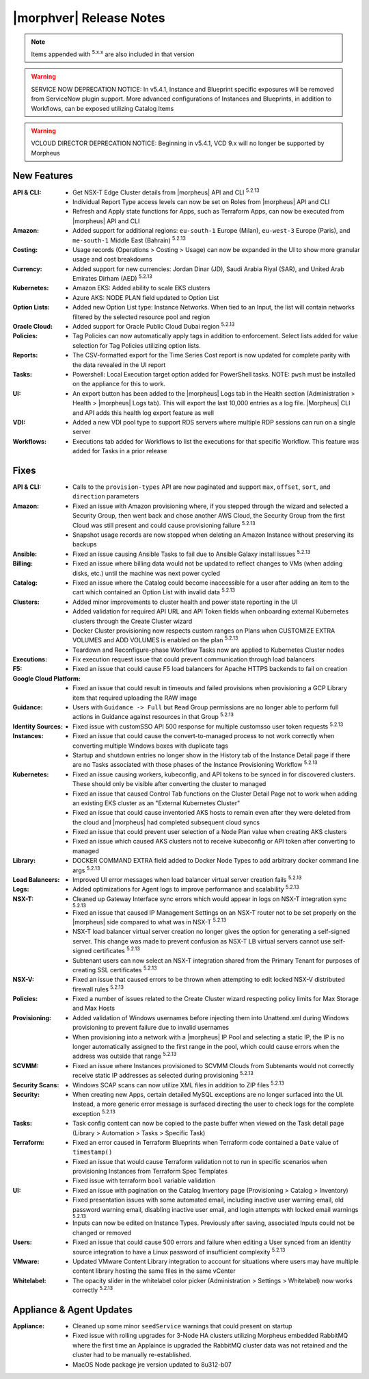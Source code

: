.. _Release Notes:

*************************
|morphver| Release Notes
*************************

.. NOTE:: Items appended with :superscript:`5.x.x` are also included in that version

.. warning:: SERVICE NOW DEPRECATION NOTICE: In v5.4.1, Instance and Blueprint specific exposures will be removed from ServiceNow plugin support. More advanced configurations of Instances and Blueprints, in addition to Workflows, can be exposed utilizing Catalog Items

.. warning:: VCLOUD DIRECTOR DEPRECATION NOTICE: Beginning in v5.4.1, VCD 9.x will no longer be supported by Morpheus

New Features
============

:API & CLI: - Get NSX-T Edge Cluster details from |morpheus| API and CLI :superscript:`5.2.13`
             - Individual Report Type access levels can now be set on Roles from |morpheus| API and CLI
             - Refresh and Apply state functions for Apps, such as Terraform Apps, can now be executed from |morpheus| API and CLI
:Amazon: - Added support for additional regions: ``eu-south-1`` Europe (Milan), ``eu-west-3`` Europe (Paris), and ``me-south-1`` Middle East (Bahrain) :superscript:`5.2.13`
:Costing: - Usage records (Operations > Costing > Usage) can now be expanded in the UI to show more granular usage and cost breakdowns
:Currency: - Added support for new currencies: Jordan Dinar (JD), Saudi Arabia Riyal (SAR), and United Arab Emirates Dirham (AED) :superscript:`5.2.13`
:Kubernetes: - Amazon EKS: Added ability to scale EKS clusters
              - Azure AKS: NODE PLAN field updated to Option List
:Option Lists: - Added new Option List type: Instance Networks. When tied to an Input, the list will contain networks filtered by the selected resource pool and region
:Oracle Cloud: - Added support for Oracle Public Cloud Dubai region :superscript:`5.2.13`
:Policies: - Tag Policies can now automatically apply tags in addition to enforcement. Select lists added for value selection for Tag Policies utilizing option lists.
:Reports: - The CSV-formatted export for the Time Series Cost report is now updated for complete parity with the data revealed in the UI report
:Tasks: - Powershell: Local Execution target option added for PowerShell tasks. NOTE: ``pwsh`` must be installed on the appliance for this to work.
:UI: - An export button has been added to the |morpheus| Logs tab in the Health section (Administration > Health > |morpheus| Logs tab). This will export the last 10,000 entries as a log file. |Morpheus| CLI and API adds this health log export feature as well
:VDI: - Added a new VDI pool type to support RDS servers where multiple RDP sessions can run on a single server
:Workflows: - Executions tab added for Workflows to list the executions for that specific Workflow. This feature was added for Tasks in a prior release


Fixes
=====

:API & CLI: - Calls to the ``provision-types`` API are now paginated and support ``max``, ``offset``, ``sort``, and ``direction`` parameters
:Amazon: - Fixed an issue with Amazon provisioning where, if you stepped through the wizard and selected a Security Group, then went back and chose another AWS Cloud, the Security Group from the first Cloud was still present and could cause provisioning failure :superscript:`5.2.13`
          - Snapshot usage records are now stopped when deleting an Amazon Instance without preserving its backups
:Ansible: - Fixed an issue causing Ansible Tasks to fail due to Ansible Galaxy install issues :superscript:`5.2.13`
:Billing: - Fixed an issue where billing data would not be updated to reflect changes to VMs (when adding disks, etc.) until the machine was next power cycled
:Catalog: - Fixed an issue where the Catalog could become inaccessible for a user after adding an item to the cart which contained an Option List with invalid data :superscript:`5.2.13`
:Clusters: - Added minor improvements to cluster health and power state reporting in the UI
            - Added validation for required API URL and API Token fields when onboarding external Kubernetes clusters through the Create Cluster wizard
            - Docker Cluster provisioning now respects custom ranges on Plans when CUSTOMIZE EXTRA VOLUMES and ADD VOLUMES is enabled on the plan :superscript:`5.2.13`
            - Teardown and Reconfigure-phase Workflow Tasks now are applied to Kubernetes Cluster nodes
:Executions: - Fix execution request issue that could prevent communication through load balancers
:F5: - Fixed an issue that could cause F5 load balancers for Apache HTTPS backends to fail on creation
:Google Cloud Platform: - Fixed an issue that could result in timeouts and failed provisions when provisioning a GCP Library item that required uploading the RAW image
:Guidance: - Users with ``Guidance -> Full`` but ``Read`` Group permissions are no longer able to perform full actions in Guidance against resources in that Group :superscript:`5.2.13`
:Identity Sources: - Fixed issue with customSSO API 500 response for multiple customsso user token requests :superscript:`5.2.13`
:Instances: - Fixed an issue that could cause the convert-to-managed process to not work correctly when converting multiple Windows boxes with duplicate tags
             - Startup and shutdown entries no longer show in the History tab of the Instance Detail page if there are no Tasks associated with those phases of the Instance Provisioning Workflow :superscript:`5.2.13`
:Kubernetes: - Fixed an issue causing workers, kubeconfig, and API tokens to be synced in for discovered clusters. These should only be visible after converting the cluster to managed
              - Fixed an issue that caused Control Tab functions on the Cluster Detail Page not to work when adding an existing EKS cluster as an "External Kubernetes Cluster"
              - Fixed an issue that could cause inventoried AKS hosts to remain even after they were deleted from the cloud and |morpheus| had completed subsequent cloud syncs
              - Fixed an issue that could prevent user selection of a Node Plan value when creating AKS clusters
              - Fixed an issue which caused AKS clusters not to receive kubeconfig or API token after converting to managed
:Library: - DOCKER COMMAND EXTRA field added to Docker Node Types to add arbitrary docker command line args :superscript:`5.2.13`
:Load Balancers: - Improved UI error messages when load balancer virtual server creation fails :superscript:`5.2.13`
:Logs: - Added optimizations for Agent logs to improve performance and scalability :superscript:`5.2.13`
:NSX-T: - Cleaned up Gateway Interface sync errors which would appear in logs on NSX-T integration sync :superscript:`5.2.13`
         - Fixed an issue that caused IP Management Settings on an NSX-T router not to be set properly on the |morpheus| side compared to what was in NSX-T :superscript:`5.2.13`
         - NSX-T load balancer virtual server creation no longer gives the option for generating a self-signed server. This change was made to prevent confusion as NSX-T LB virtual servers cannot use self-signed certificates :superscript:`5.2.13`
         - Subtenant users can now select an NSX-T integration shared from the Primary Tenant for purposes of creating SSL certificates :superscript:`5.2.13`
:NSX-V: - Fixed an issue that caused errors to be thrown when attempting to edit locked NSX-V distributed firewall rules :superscript:`5.2.13`
:Policies: - Fixed a number of issues related to the Create Cluster wizard respecting policy limits for Max Storage and Max Hosts
:Provisioning: - Added validation of Windows usernames before injecting them into Unattend.xml during Windows provisioning to prevent failure due to invalid usernames
                - When provisioning into a network with a |morpheus| IP Pool and selecting a static IP, the IP is no longer automatically assigned to the first range in the pool, which could cause errors when the address was outside that range :superscript:`5.2.13`
:SCVMM: - Fixed an issue where Instances provisioned to SCVMM Clouds from Subtenants would not correctly receive static IP addresses as selected during provisioning :superscript:`5.2.13`
:Security Scans: - Windows SCAP scans can now utilize XML files in addition to ZIP files :superscript:`5.2.13`
:Security: - When creating new Apps, certain detailed MySQL exceptions are no longer surfaced into the UI. Instead, a more generic error message is surfaced directing the user to check logs for the complete exception :superscript:`5.2.13`
:Tasks: - Task config content can now be copied to the paste buffer when viewed on the Task detail page (Library > Automation > Tasks > Specific Task)
:Terraform: - Fixed an error caused in Terraform Blueprints when Terraform code contained a ``Date`` value of ``timestamp()``
             - Fixed an issue that would cause Terraform validation not to run in specific scenarios when provisioning Instances from Terraform Spec Templates
             - Fixed issue with terraform ``bool`` variable validation
:UI: - Fixed an issue with pagination on the Catalog Inventory page (Provisioning > Catalog > Inventory)
      - Fixed presentation issues with some automated email, including inactive user warning email, old password warning email, disabling inactive user email, and login attempts with locked email warnings :superscript:`5.2.13`
      - Inputs can now be edited on Instance Types. Previously after saving, associated Inputs could not be changed or removed
:Users: - Fixed an issue that could cause 500 errors and failure when editing a User synced from an identity source integration to have a Linux password of insufficient complexity :superscript:`5.2.13`
:VMware: - Updated VMware Content Library integration to account for situations where users may have multiple content library hosting the same files in the same vCenter
:Whitelabel: - The opacity slider in the whitelabel color picker (Administration > Settings > Whitelabel) now works correctly :superscript:`5.2.13`


Appliance & Agent Updates
=========================

:Appliance: - Cleaned up some minor ``seedService`` warnings that could present on startup
            - Fixed issue with rolling upgrades for 3-Node HA clusters utilizing Morpheus embedded RabbitMQ where the first time an Applaince is upgraded the RabbitMQ cluster data was not retained and the cluster had to be manually re-established.
            - MacOS Node package jre version updated to 8u312-b07


.. ..